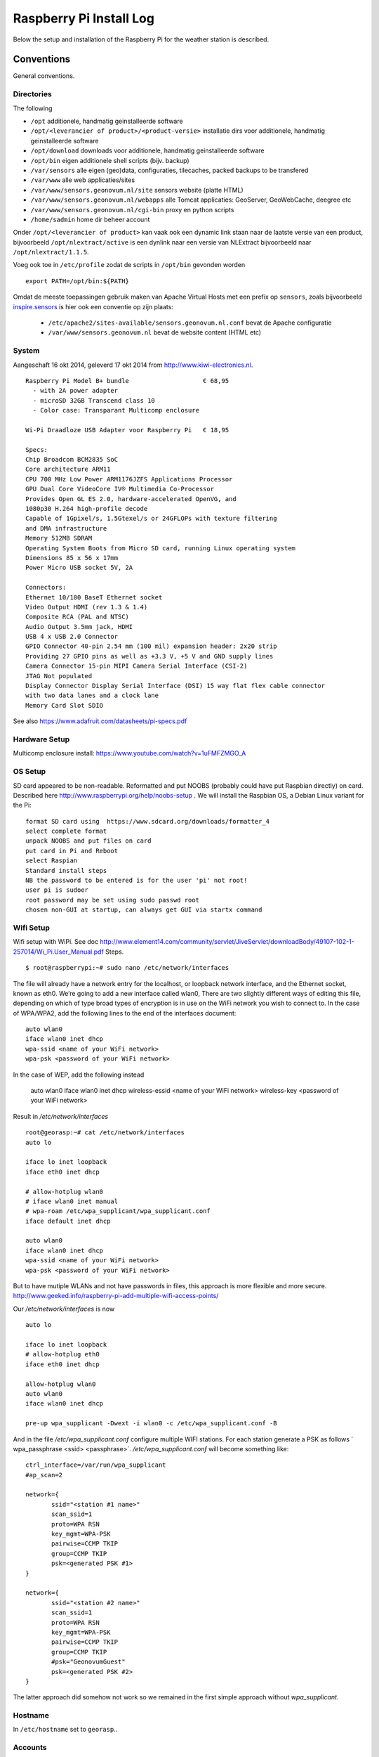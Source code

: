 .. _raspberrypiinst:


************************
Raspberry Pi Install Log
************************

Below the setup and installation of the Raspberry Pi for the weather station is described.

Conventions
===========

General conventions.

Directories
-----------

The following

* ``/opt`` additionele, handmatig geinstalleerde software
* ``/opt/<leverancier of product>/<product-versie>`` installatie dirs voor additionele, handmatig geinstalleerde software
* ``/opt/download`` downloads voor additionele, handmatig geinstalleerde software
* ``/opt/bin`` eigen additionele shell scripts (bijv. backup)
* ``/var/sensors`` alle eigen (geo)data, configuraties, tilecaches, packed backups to be transfered
* ``/var/www`` alle web applicaties/sites
* ``/var/www/sensors.geonovum.nl/site`` sensors website (platte HTML)
* ``/var/www/sensors.geonovum.nl/webapps`` alle Tomcat applicaties: GeoServer, GeoWebCache, deegree etc
* ``/var/www/sensors.geonovum.nl/cgi-bin`` proxy en python scripts
* ``/home/sadmin`` home dir beheer account

Onder ``/opt/<leverancier of product>`` kan vaak ook een dynamic link staan naar de laatste versie
van een product, bijvoorbeeld ``/opt/nlextract/active`` is een dynlink naar een versie van NLExtract bijvoorbeeld
naar ``/opt/nlextract/1.1.5``.

Voeg ook toe in ``/etc/profile`` zodat de scripts in ``/opt/bin`` gevonden worden  ::

  export PATH=/opt/bin:${PATH}

Omdat de meeste toepassingen gebruik maken van Apache Virtual Hosts met een prefix op ``sensors``, zoals
bijvoorbeeld `inspire.sensors <http://inspire.sensors>`_ is hier ook een conventie op zijn plaats:

 * ``/etc/apache2/sites-available/sensors.geonovum.nl.conf`` bevat de Apache configuratie
 * ``/var/www/sensors.geonovum.nl`` bevat de website content (HTML etc)

System
------

Aangeschaft 16 okt 2014, geleverd 17 okt 2014 from http://www.kiwi-electronics.nl. ::

    Raspberry Pi Model B+ bundle                    € 68,95
      - with 2A power adapter
      - microSD 32GB Transcend class 10
      - Color case: Transparant Multicomp enclosure

    Wi-Pi Draadloze USB Adapter voor Raspberry Pi   € 18,95

    Specs:
    Chip Broadcom BCM2835 SoC
    Core architecture ARM11
    CPU 700 MHz Low Power ARM1176JZFS Applications Processor
    GPU Dual Core VideoCore IV® Multimedia Co-Processor
    Provides Open GL ES 2.0, hardware-accelerated OpenVG, and
    1080p30 H.264 high-profile decode
    Capable of 1Gpixel/s, 1.5Gtexel/s or 24GFLOPs with texture filtering
    and DMA infrastructure
    Memory 512MB SDRAM
    Operating System Boots from Micro SD card, running Linux operating system
    Dimensions 85 x 56 x 17mm
    Power Micro USB socket 5V, 2A

    Connectors:
    Ethernet 10/100 BaseT Ethernet socket
    Video Output HDMI (rev 1.3 & 1.4)
    Composite RCA (PAL and NTSC)
    Audio Output 3.5mm jack, HDMI
    USB 4 x USB 2.0 Connector
    GPIO Connector 40-pin 2.54 mm (100 mil) expansion header: 2x20 strip
    Providing 27 GPIO pins as well as +3.3 V, +5 V and GND supply lines
    Camera Connector 15-pin MIPI Camera Serial Interface (CSI-2)
    JTAG Not populated
    Display Connector Display Serial Interface (DSI) 15 way flat flex cable connector
    with two data lanes and a clock lane
    Memory Card Slot SDIO

See also https://www.adafruit.com/datasheets/pi-specs.pdf

Hardware Setup
--------------

Multicomp enclosure install: https://www.youtube.com/watch?v=1uFMFZMGO_A

OS Setup
--------

SD card appeared to be non-readable. Reformatted and put NOOBS (probably could have put
Raspbian directly) on card. Described here http://www.raspberrypi.org/help/noobs-setup . We will install
the Raspbian OS, a Debian Linux variant for the Pi::

    format SD card using  https://www.sdcard.org/downloads/formatter_4
    select complete format
    unpack NOOBS and put files on card
    put card in Pi and Reboot
    select Raspian
    Standard install steps
    NB the password to be entered is for the user 'pi' not root!
    user pi is sudoer
    root password may be set using sudo passwd root
    chosen non-GUI at startup, can always get GUI via startx command

Wifi Setup
----------

Wifi setup with WiPi. See doc
http://www.element14.com/community/servlet/JiveServlet/downloadBody/49107-102-1-257014/Wi_Pi.User_Manual.pdf
Steps. ::

    $ root@raspberrypi:~# sudo nano /etc/network/interfaces

The file will already have a network entry for the localhost, or loopback network interface, and the
Ethernet socket, known as eth0. We’re going to add a new interface called wlan0,
There are two slightly different ways of editing this file, depending on which of type broad types of
encryption is in use on the WiFi network you wish to connect to.
In the case of WPA/WPA2, add the following lines to the end of the interfaces document:  ::

    auto wlan0
    iface wlan0 inet dhcp
    wpa-ssid <name of your WiFi network>
    wpa-psk <password of your WiFi network>

In the case of WEP, add the following instead

    auto wlan0
    iface wlan0 inet dhcp
    wireless-essid <name of your WiFi network>
    wireless-key <password of your WiFi network>

Result in `/etc/network/interfaces` ::

    root@georasp:~# cat /etc/network/interfaces
    auto lo

    iface lo inet loopback
    iface eth0 inet dhcp

    # allow-hotplug wlan0
    # iface wlan0 inet manual
    # wpa-roam /etc/wpa_supplicant/wpa_supplicant.conf
    iface default inet dhcp

    auto wlan0
    iface wlan0 inet dhcp
    wpa-ssid <name of your WiFi network>
    wpa-psk <password of your WiFi network>


But to have mutiple WLANs and not have passwords in files, this approach is more flexible and more secure.
http://www.geeked.info/raspberry-pi-add-multiple-wifi-access-points/

Our `/etc/network/interfaces` is now ::

    auto lo

    iface lo inet loopback
    # allow-hotplug eth0
    iface eth0 inet dhcp

    allow-hotplug wlan0
    auto wlan0
    iface wlan0 inet dhcp

    pre-up wpa_supplicant -Dwext -i wlan0 -c /etc/wpa_supplicant.conf -B

And in the file  `/etc/wpa_supplicant.conf` configure multiple WIFI stations. For each station generate a PSK as follows
` wpa_passphrase <ssid> <passphrase>`.  `/etc/wpa_supplicant.conf` will become something like: ::

    ctrl_interface=/var/run/wpa_supplicant
    #ap_scan=2

    network={
           ssid="<station #1 name>"
           scan_ssid=1
           proto=WPA RSN
           key_mgmt=WPA-PSK
           pairwise=CCMP TKIP
           group=CCMP TKIP
           psk=<generated PSK #1>
    }

    network={
           ssid="<station #2 name>"
           scan_ssid=1
           proto=WPA RSN
           key_mgmt=WPA-PSK
           pairwise=CCMP TKIP
           group=CCMP TKIP
           #psk="GeonovumGuest"
           psk=<generated PSK #2>
    }

The latter approach did somehow not work so we remained in the first simple approach without `wpa_supplicant`.

Hostname
--------

In ``/etc/hostname`` set to ``georasp``..

Accounts
--------

Elke server krijgt 2 standaard accounts: ``root`` ("root admin") en ``sadmin`` ("sensors admin"). NB de account ``root``
wordt (door Ubuntu) nooit aangemaakt als login account!

Het beheer-account ``root`` heeft root-rechten.

Het account ``sadmin`` heeft ook wat rechten maar minder.
Dit account heeft lees/schrijfrechten op directories voor custom installaties (zie onder),
de websites onder ``/var/www`` behalve partner-projecten en data/configuratie directories onder ``/var/sensors``. ::

	$ id sadmin
	uid=1001(sadmin) gid=1002(sadmin) groups=1002(sadmin)

	$ id root
	uid=0(root) gid=0(root) groups=0(root)

Software Installation
---------------------

Via Ubuntu/Debian `Advanced Packaging Tool (APT) <http://en.wikipedia.org/wiki/Advanced_Packaging_Tool>`_ .
Hiermee is op zeer eenvoudige wijze niet alleen alle software, inclusief de meeste GIS tools
gemakkelijk te installeren, maar ook up-to-date te houden. Bijvoorbeeld een complete Java installatie gaat met :
``apt-get install sun-java6-jdk``. APT wordt altijd door het ``root`` account (met root via sudo of sudo -i) uitgevoerd.

Alleen in een uiterst geval waarbij een software product niet in het APT systeem zit of niet
in een gewenste versie is een handmatige ("custom") installatie gedaan. Hierbij is de volgende conventie aangehouden:
custom installaties worden door het account ``root``.

Backup
------

TODO

Disk Gebruik
------------

Op 17.10.14, before major installs. ::

    root@georasp:~# df -h
    Filesystem      Size  Used Avail Use% Mounted on
    rootfs           28G  2.4G   24G  10% /
    /dev/root        28G  2.4G   24G  10% /
    devtmpfs        215M     0  215M   0% /dev
    tmpfs            44M  272K   44M   1% /run
    tmpfs           5.0M     0  5.0M   0% /run/lock
    tmpfs            88M     0   88M   0% /run/shm
    /dev/mmcblk0p5   60M  9.6M   50M  17% /boot
    /dev/mmcblk0p3   27M  438K   25M   2% /media/SETTINGS

Server Software - General
=========================

Install of standard packages.

nginx Web Server
----------------

As Apache2 seems to have a relative large footprint, many prefer `nginx <http://nginx.com/>`_ as webserver on RPi.

Setup. ::

    apt-get install nginx

    # start/stop server
    /etc/init.d/nginx start
    /etc/init.d/nginx stop

Config under `/etc/nginx` especially, default website at `/etc/nginx/sites-available/default` ::

    server {
            #listen   80; ## listen for ipv4; this line is default and implied
            #listen   [::]:80 default_server ipv6only=on; ## listen for ipv6

            root /usr/share/nginx/www;
            index index.html index.htm;

            # Make site accessible from http://localhost/
            server_name localhost;

            location / {
                    # First attempt to serve request as file, then
                    # as directory, then fall back to displaying a 404.
                    try_files $uri $uri/ /index.html;
                    # Uncomment to enable naxsi on this location
                    # include /etc/nginx/naxsi.rules
            }

            location /doc/ {
                    alias /usr/share/doc/;
                    autoindex on;
                    allow 127.0.0.1;
                    allow ::1;
                    deny all;
            }
    }

Installatie - Project Software
==============================

Software en documentatie voor project zit in Geonovum GitHub: https://github.com/Geonovum/sospilot

We installeren deze onder ``/opt/geonovum/sospilot`` ::

    cd /opt/geonovum/sospilot
    git clone https://github.com/Geonovum/sospilot.git git

NB alle documentatie (Sphinx) wordt automatisch gepubliceerd naar ReadTheDocs.org:
http://sospilot.readthedocs.org via een GitHub Post-commit hook.


Server Software - Geo
=====================

Not yet.

Installation - Weather Software
===============================

weewx - Weather Station server
------------------------------

Used for testing `weewx <http://www.weewx.com>`_.

Dir: `/opt/weewx`. We do custom install as user `sadmin` in order to make tweaking easier.

See http://www.weewx.com/docs/setup.htm

Steps. ::

    # Install Dependencies
    # required packages:
    apt-get install python-configobj
    apt-get install python-cheetah
    apt-get install python-imaging
    apt-get install fonts-freefont-ttf  # Fonts in reporting

    # optional for extended almanac information:
    apt-get install python-dev
    apt-get install python-setuptools
    easy_install pip
    pip install pyephem

    # Weewx install after download
    cd /opt/weewx
    tar xzvf archive/weewx-2.7.0.tar.gz
    ln -s weewx-2.7.0 weewx

    cd weewx

    # Change install dir in setup.cfg as follows
    # Configuration file for weewx installer. The syntax is from module
    # ConfigParser. See http://docs.python.org/library/configparser.html

    [install]

    # Set the following to the root directory where weewx should be installed
    home = /opt/weewx/weewxinst

    # Given the value of 'home' above, the following are reasonable values
    prefix =
    exec-prefix =
    install_lib = %(home)s/bin
    install_scripts = %(home)s/bin

    # build en install in /opt/weewx/weewxinst
    ./setup.py build
    ./setup.py install

    # test install
    # change
    cd /opt/weewx/weewxinst
    change station_type = Simulator in weewx.conf

    # link met aangepaste configs uit Geonovum GitHub (na backup oude versies)
    ln -s /opt/geonovum/sospilot/git/src/weewx/test/weewx.conf /opt/weewx/weewxinst
    ln -s /opt/geonovum/sospilot/git/src/weewx/test/skin.conf /opt/weewx/weewxinst/skins/Standard
    ln -s /opt/geonovum/sospilot/git/src/weewx/test/weatherapidriver.py /opt/weewx/weewxinst/bin/user

    # test OK
    sadmin@georasp /opt/weewx/weewxinst $ ./bin/weewxd weewx.conf
    LOOP:   2014-10-19 16:18:50 CEST (1413728330) {'heatindex': 32.67858297022247, 'barometer': 31.099999998967093, 'windchill': 32.67858297022247,
    'dewpoint': 27.203560993945757, 'outTemp': 32.67858297022247, 'outHumidity': 79.99999996901272, 'UV': 2.5568864075841278,
    'radiation': 182.63474339886625, 'rain': 0, 'dateTime': 1413728330, 'windDir': 359.9999998140763, 'pressure': 31.099999998967093,
    'windSpeed': 5.164547900449179e-09, 'inTemp': 63.00000002065819, 'windGust': 6.197456769996279e-09, 'usUnits': 1, 'windGustDir': 359.9999998140763}
    LOOP:   2014-10-19 16:18:52 CEST (1413728332) {'heatindex': 32.67676549144743, 'barometer': 31.099999990703814, 'windchill': 32.67676549144743,
    'dewpoint': 27.20178958368346, 'outTemp': 32.67676549144743, 'outHumidity': 79.99999972111442, 'UV': 2.555313141990661,
    'radiation': 182.52236728504724, 'rain': 0, 'dateTime': 1413728332, 'windDir': 359.9999983266865, 'pressure': 31.099999990703814,
    'windSpeed': 4.648092932768577e-08, 'inTemp': 63.00000018592372, 'windGust': 5.577711537085861e-08, 'usUnits': 1, 'windGustDir': 359.9999983266865}

    # install weewx daemon in /etc/init.d (als root)
    # aanpassen settings in daemon in GitHub  /opt/geonovum/sospilot/git/src/weewx/test/weewx-daemon.sh

    # PATH should only include /usr/* if it runs after the mountnfs.sh script
    WEEWX_HOME=/opt/weewx/weewxinst
    PATH=/sbin:/usr/sbin:/bin:/usr/bin
    WEEWX_BIN=$WEEWX_HOME/bin/weewxd
    WEEWX_CFG=$WEEWX_HOME/weewx.conf
    DESC="weewx weather system"
    NAME=weewx
    WEEWX_USER=sadmin:sadmin
    PIDFILE=$WEEWX_HOME/$NAME.pid
    DAEMON=$WEEWX_BIN
    DAEMON_ARGS="--daemon --pidfile=$PIDFILE $WEEWX_CFG"
    SCRIPTNAME=/etc/init.d/$NAME

    cp /opt/geonovum/sospilot/git/src/weewx/davis/weewx-deamon.sh /etc/init.d/weewx
    update-rc.d weewx defaults
    /etc/init.d/weewx start
    /etc/init.d/weewx status
    * Status of weewx weather system: running

    # weewx log bekijken
    tail -f /var/log/syslog

    # memory in gaten houden
      PID USER      PR  NI    VIRT    RES    SHR  S  %CPU %MEM     TIME+ COMMAND
     4688 sadmin    20   0    170936  36776  4608 S   0.0  0.5   3:15.23 weewxd  (16.10.14 16:22)

    # nginx ontsluiting
    location /weewx {
        alias /opt/weewx/weewxinst/public_html;
        autoindex on;
        allow 127.0.0.1;
        allow ::1;
        allow all;
    }

Installatie - ETL Tools
=======================


XSLT Processor
--------------

Zie `<http://en.wikipedia.org/wiki/XSLT>`_. *XSLT (XSL Transformations) is a declarative,
XML-based language used for the transformation of XML documents into other XML documents.*

Installatie van XSLT processor voor commandline. o.a. gebruikt voor INSPIRE GML transformaties. ::

  apt-get install xsltproc

GDAL/OGR
--------

Volgens de website `<www.gdal.org>`_.

*GDAL is a translator library for raster geospatial data
formats that is released under an X/MIT style Open Source license by the
Open Source Geospatial Foundation. The related OGR library (which lives within the GDAL source tree)
provides a similar capability for simple features vector data.*

Installatie is simpel via APT. ::

    $ apt-get install gdal-bin python-gdal

    0 upgraded, 1 newly installed, 0 to remove and 0 not upgraded.
    Inst gdal-bin (1.10.1+dfsg-5ubuntu1 Ubuntu:14.04/trusty [amd64])
    Conf gdal-bin (1.10.1+dfsg-5ubuntu1 Ubuntu:14.04/trusty [amd64])
    Setting up python-numpy (1:1.8.1-1ubuntu1) ...
    Setting up python-gdal (1.10.1+dfsg-5ubuntu1) ...


Stetl - Streaming ETL
---------------------

Zie http://stetl.org

Eerst alle dependencies!  ::

	apt-get install python-pip
	apt-get install python-lxml
	apt-get install postgresql-server-dev-9.3
	apt-get install python-gdal libgdal-dev
	apt-get install python-psycopg2

Normaal doen we ``pip install stetl`` maar nu even install uit Git vanwege
te verwachten updates.Install vanuit GitHub versie onder ``/opt/stetl/git``. ::

    $ mkdir /opt/stetl
    $ cd /opt/stetl
    $ git clone https://github.com/justb4/stetl.git git
    $ cd git
    $ python setup.py install

    $ stetl -h
    # 2014-05-25 13:43:40,930 util INFO running with lxml.etree, good!
    # 2014-05-25 13:43:40,931 util INFO running with cStringIO, fabulous!
    # 2014-05-25 13:43:40,936 main INFO Stetl version = 1.0.5


Installatie Testen. ::

    $ which stetl
    # /usr/local/bin/stetl

    cd /opt/stetl/git/examples/basics
    ./runall.sh
    # OK!

Python Jinja2
-------------

Nodig voor Stetl Jinja2 templating Filter. ::

    pip install jinja2
    Downloading/unpacking jinja2
      Downloading Jinja2-2.7.3.tar.gz (378kB): 378kB downloaded
      Running setup.py (path:/tmp/pip_build_root/jinja2/setup.py) egg_info for package jinja2

        warning: no files found matching '*' under directory 'custom_fixers'
        warning: no previously-included files matching '*' found under directory 'docs/_build'
        warning: no previously-included files matching '*.pyc' found under directory 'jinja2'
        warning: no previously-included files matching '*.pyc' found under directory 'docs'
        warning: no previously-included files matching '*.pyo' found under directory 'jinja2'
        warning: no previously-included files matching '*.pyo' found under directory 'docs'
    Downloading/unpacking markupsafe (from jinja2)
      Downloading MarkupSafe-0.23.tar.gz
      Running setup.py (path:/tmp/pip_build_root/markupsafe/setup.py) egg_info for package markupsafe

    Installing collected packages: jinja2, markupsafe
      Running setup.py install for jinja2

        warning: no files found matching '*' under directory 'custom_fixers'
        warning: no previously-included files matching '*' found under directory 'docs/_build'
        warning: no previously-included files matching '*.pyc' found under directory 'jinja2'
        warning: no previously-included files matching '*.pyc' found under directory 'docs'
        warning: no previously-included files matching '*.pyo' found under directory 'jinja2'
        warning: no previously-included files matching '*.pyo' found under directory 'docs'
      Running setup.py install for markupsafe

        building 'markupsafe._speedups' extension
        x86_64-linux-gnu-gcc -pthread -fno-strict-aliasing -DNDEBUG -g -fwrapv -O2 -Wall -Wstrict-prototypes -fPIC -I/usr/include/python2.7 -c markupsafe/_speedups.c -o build/temp.linux-x86_64-2.7/markupsafe/_speedups.o
        markupsafe/_speedups.c:12:20: fatal error: Python.h: No such file or directory
         #include <Python.h>
                            ^
        compilation terminated.
        ==========================================================================
        WARNING: The C extension could not be compiled, speedups are not enabled.
        Failure information, if any, is above.
        Retrying the build without the C extension now.


        ==========================================================================
        WARNING: The C extension could not be compiled, speedups are not enabled.
        Plain-Python installation succeeded.
        ==========================================================================
    Successfully installed jinja2 markupsafe
    Cleaning up...

Tot hier gekomen op 19.10.2014
==============================

TODO
====



Installatie - Beheer
====================

Webalizer
---------

Zie `<http://www.mrunix.net/webalizer/>`_.  *The Webalizer is a fast, free web server log file analysis program. It produces highly detailed,
easily configurable usage reports in HTML format, for viewing with a standard web browser.*

Installatie, ::

  $ apt-get install webalizer
  # installeer webalizer configuratie in /etc/webalizer/

  # zorg dat output zichtbaar is via dir onder /var/www/default/sadm/webalizer

  # enable DNS lookups
  touch  /var/cache/webalizer/dns_cache.db

Extra Fonts
-----------

Hoeft blijkbaar niet bij elke Java JDK upgrade...

Installeren  MS fonts zie `<http://corefonts.sourceforge.net>`_
en `<http://embraceubuntu.com/2005/09/09/installing-microsoft-fonts>`_. ::

  apt-get install msttcorefonts
  # installs in /usr/share/fonts/truetype/msttcorefonts

Installeren fonts in Java (for geoserver).

 * Few fonts are included with Java by default, and for most people the the official documentation falls short of a useful explanation.
   It is unclear exactly where Java looks for fonts, so the easiest way to solve this problems is to
   copy whatever you need to a path guaranteed to be read by Java, which in our
   case is ``/usr/lib/jvm/java-7-oracle``

 * First install the fonts you want. The MS Core Fonts
   (Arial, Times New Roman, Verdana etc.) can be installed by following the instructions on
   http://corefonts.sourceforge.net/.

 * Now copy the .ttf files to ``/usr/lib/jvm/java-7-oracle/``  and run (ttmkfdir is obsolete??),
    from http://askubuntu.com/questions/22448/not-all-ttf-fonts-visible-from-the-sun-jdk this install

Commands ::

    mkfontscale
    mkfontdir
    fc-cache -f -v

*All that remains is to restart any Java processes you have running, and the new fonts should be available.*







